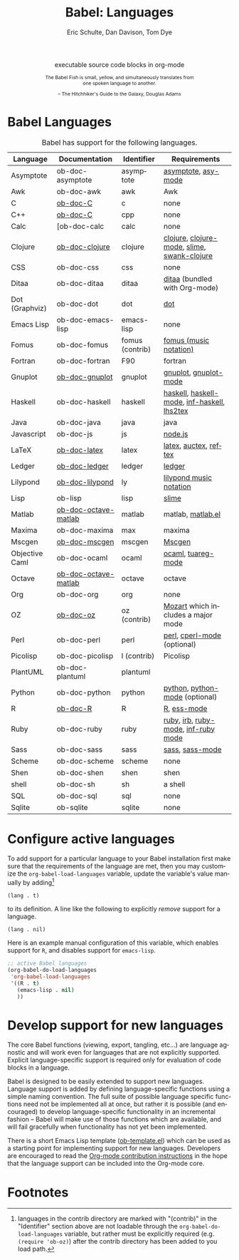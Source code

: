 #+OPTIONS:    H:3 num:nil toc:3 \n:nil @:t ::t |:t ^:{} -:t f:t *:t TeX:t LaTeX:nil skip:nil d:(HIDE) tags:not-in-toc
#+STARTUP:    align fold nodlcheck hidestars oddeven lognotestate hideblocks
#+SEQ_TODO:   TODO(t) INPROGRESS(i) WAITING(w@) | DONE(d) CANCELED(c@)
#+TAGS:       Write(w) Update(u) Fix(f) Check(c) noexport(n)
#+TITLE:      Babel: Languages
#+AUTHOR:     Eric Schulte, Dan Davison, Tom Dye
#+EMAIL:      schulte.eric at gmail dot com, davison at stats dot ox dot ac dot uk, tsd at tsdye dot com
#+LANGUAGE:   en
#+STYLE:      <style type="text/css">#outline-container-langs{ clear:both; }</style>
#+STYLE:      <style type="text/css">#outline-container-syntax{ clear:both; }</style>
#+STYLE:      <style type="text/css">#table-of-contents{ max-width:100%; }</style>
#+LINK_UP:    index.php
#+LINK_HOME:  http://orgmode.org/worg/

#+begin_html
  <div id="subtitle" style="float: center; text-align: center;">
    <p>executable source code blocks in org-mode</p>
  </div>
  <div id="logo2" style="float: center; text-align: center; max-width: 340px;
                         font-size: 8pt; margin: auto;">
    <p>
      <img src="../../images/babel/babelfish.png"  alt="Babel Fish"/>
      <p>
        The Babel Fish is small, yellow, and simultaneously translates
        from one spoken language to another.
      </p>
      <p>
        &ndash; The Hitchhiker's Guide to the Galaxy, Douglas Adams
      </p>
    </p>
  </div>
#+end_html

* Babel Languages
  :PROPERTIES:
  :CUSTOM_ID: langs
  :END:

#+Caption: Babel has support for the following languages.
| Language       | Documentation        | Identifier      | Requirements                                |
|----------------+----------------------+-----------------+---------------------------------------------|
| Asymptote      | ob-doc-asymptote     | asymptote       | [[http://asymptote.sourceforge.net/][asymptote]], [[http://asymptote.sourceforge.net/doc/Editing-modes.html][asy-mode]]                         |
| Awk            | ob-doc-awk           | awk             | Awk                                         |
| C              | [[file:languages/ob-doc-C.org][ob-doc-C]]             | c               | none                                        |
| C++            | [[file:languages/ob-doc-C.org][ob-doc-C]]             | cpp             | none                                        |
| Calc           | [ob-doc-calc         | calc            | none                                        |
| Clojure        | [[file:languages/ob-doc-clojure.org][ob-doc-clojure]]       | clojure         | [[http://clojure.org/][clojure]], [[http://www.emacswiki.org/emacs/clojure-mode.el][clojure-mode]], [[http://common-lisp.net/project/slime/][slime]], [[http://clojure.codestuffs.com/][swank-clojure]] |
| CSS            | ob-doc-css           | css             | none                                        |
| Ditaa          | ob-doc-ditaa         | ditaa           | [[http://ditaa.org/ditaa/][ditaa]] (bundled with Org-mode)               |
| Dot (Graphviz) | ob-doc-dot           | dot             | [[http://www.graphviz.org/][dot]]                                         |
| Emacs Lisp     | ob-doc-emacs-lisp    | emacs-lisp      | none                                        |
| Fomus          | ob-doc-fomus         | fomus (contrib) | [[http://fomus.sourceforge.net/][fomus (music notation)]]                      |
| Fortran        | ob-doc-fortran       | F90             | fortran                                     |
| Gnuplot        | [[file:languages/ob-doc-gnuplot.org][ob-doc-gnuplot]]       | gnuplot         | [[http://www.gnuplot.info/][gnuplot]], [[http://cars9.uchicago.edu/~ravel/software/gnuplot-mode.html][gnuplot-mode]]                       |
| Haskell        | ob-doc-haskell       | haskell         | [[http://www.haskell.org/][haskell]], [[http://projects.haskell.org/haskellmode-emacs/][haskell-mode]], [[http://www.haskell.org/haskellwiki/Haskell_mode_for_Emacs#inf-haskell.el:_the_best_thing_since_the_breadknife][inf-haskell]], [[http://people.cs.uu.nl/andres/lhs2tex/][lhs2tex]] |
| Java           | ob-doc-java          | java            | java                                        |
| Javascript     | ob-doc-js            | js              | [[http://nodejs.org/][node.js]]                                     |
| LaTeX          | [[file:languages/ob-doc-LaTeX.org][ob-doc-latex]]         | latex           | [[http://www.latex-project.org/][latex]], [[http://www.gnu.org/software/auctex/][auctex]], [[http://www.gnu.org/software/auctex/reftex.html][reftex]]                       |
| Ledger         | [[file:languages/ob-doc-ledger.org][ob-doc-ledger]]        | ledger          | [[http://wiki.github.com/jwiegley/ledger/][ledger]]                                      |
| Lilypond       | [[file:languages/ob-doc-lilypond.org][ob-doc-lilypond]]      | ly              | [[http://lilypond.org/][lilypond music notation]]                     |
| Lisp           | ob-lisp              | lisp            | [[http://common-lisp.net/project/slime/][slime]]                                       |
| Matlab         | [[file:languages/ob-doc-octave-matlab.org][ob-doc-octave-matlab]] | matlab          | matlab, [[http://sourceforge.net/projects/matlab-emacs/][matlab.el]]                           |
| Maxima         | ob-doc-maxima        | max             | maxima                                      |
| Mscgen         | [[file:languages/ob-doc-mscgen.org][ob-doc-mscgen]]        | mscgen          | [[http://www.mcternan.me.uk/mscgen/][Mscgen]]                                      |
| Objective Caml | ob-doc-ocaml         | ocaml           | [[http://caml.inria.fr/][ocaml]], [[http://www-rocq.inria.fr/~acohen/tuareg/][tuareg-mode]]                          |
| Octave         | [[file:languages/ob-doc-octave-matlab.org][ob-doc-octave-matlab]] | octave          | octave                                      |
| Org            | ob-doc-org           | org             | none                                        |
| OZ             | [[file:languages/ob-doc-oz.org][ob-doc-oz]]            | oz (contrib)    | [[http://www.mozart-oz.org/][Mozart]] which includes a major mode          |
| Perl           | ob-doc-perl          | perl            | [[http://www.perl.org/][perl]], [[http://www.emacswiki.org/emacs/CPerlMode][cperl-mode]] (optional)                 |
| Picolisp       | ob-doc-picolisp      | l (contrib)     | Picolisp                                    |
| PlantUML       | ob-doc-plantuml      | plantuml        |                                             |
| Python         | ob-doc-python        | python          | [[http://www.python.org/][python]], [[https://launchpad.net/python-mode][python-mode]] (optional)              |
| R              | [[file:languages/ob-doc-R.org][ob-doc-R]]             | R               | [[http://www.r-project.org/][R]], [[http://ess.r-project.org/][ess-mode]]                                 |
| Ruby           | ob-doc-ruby          | ruby            | [[http://www.ruby-lang.org/][ruby]], [[http://www.ruby-lang.org/][irb]], [[http://github.com/eschulte/rinari/raw/master/util/ruby-mode.el][ruby-mode]], [[http://github.com/eschulte/rinari/raw/master/util/inf-ruby.el][inf-ruby mode]]         |
| Sass           | ob-doc-sass          | sass            | [[http://sass-lang.com/][sass]], [[http://github.com/nex3/haml/blob/master/extra/sass-mode.el][sass-mode]]                             |
| Scheme         | ob-doc-scheme        | scheme          | none                                        |
| Shen           | ob-doc-shen          | shen            | shen                                        |
| shell          | ob-doc-sh            | sh              | a shell                                     |
| SQL            | ob-doc-sql           | sql             | none                                        |
| Sqlite         | ob-sqlite            | sqlite          | none                                        |

* Configure active languages
  :PROPERTIES:
  :CUSTOM_ID: configure
  :END:
To add support for a particular language to your Babel installation
first make sure that the requirements of the language are met, then
you may customize the =org-babel-load-languages= variable, update the
variable's value manually by adding[fn:1]
: (lang . t)
to its definition.  A line like the following to explicitly /remove/
support for a language.
: (lang . nil)

Here is an example manual configuration of this variable, which
enables support for =R=, and disables support for =emacs-lisp=.
#+begin_src emacs-lisp :exports code
  ;; active Babel languages
  (org-babel-do-load-languages
   'org-babel-load-languages
   '((R . t)
     (emacs-lisp . nil)
     ))
#+end_src

* Develop support for new languages
  :PROPERTIES:
  :CUSTOM_ID: develop
  :END:
The core Babel functions (viewing, export, tangling, etc...) are
language agnostic and will work even for languages that are not
explicitly supported.  Explicit language-specific support is required
only for evaluation of code blocks in a language.

Babel is designed to be easily extended to support new languages.
Language support is added by defining language-specific functions
using a simple naming convention.  The full suite of possible language
specific functions need not be implemented all at once, but rather it
is possible (and encouraged) to develop language-specific
functionality in an incremental fashion -- Babel will make use of
those functions which are available, and will fail gracefully when
functionality has not yet been implemented.

There is a short Emacs Lisp template ([[http://orgmode.org/w/worg.git/blob/HEAD:/org-contrib/babel/ob-template.el][ob-template.el]]) which can be used as
a starting point for implementing support for new languages.  Developers
are encouraged to read the [[file:~/install/git/worg/org-contribute.org][Org-mode contribution instructions]] in the hope
that the language support can be included into the Org-mode core.

* Footnotes

[fn:1] languages in the contrib directory are marked with "(contrib)"
       in the "Identifier" section above are not loadable through the
       =org-babel-do-load-languages= variable, but rather must be
       explicitly required (e.g. =(require 'ob-oz)=) after the contrib
       directory has been added to you load path.

